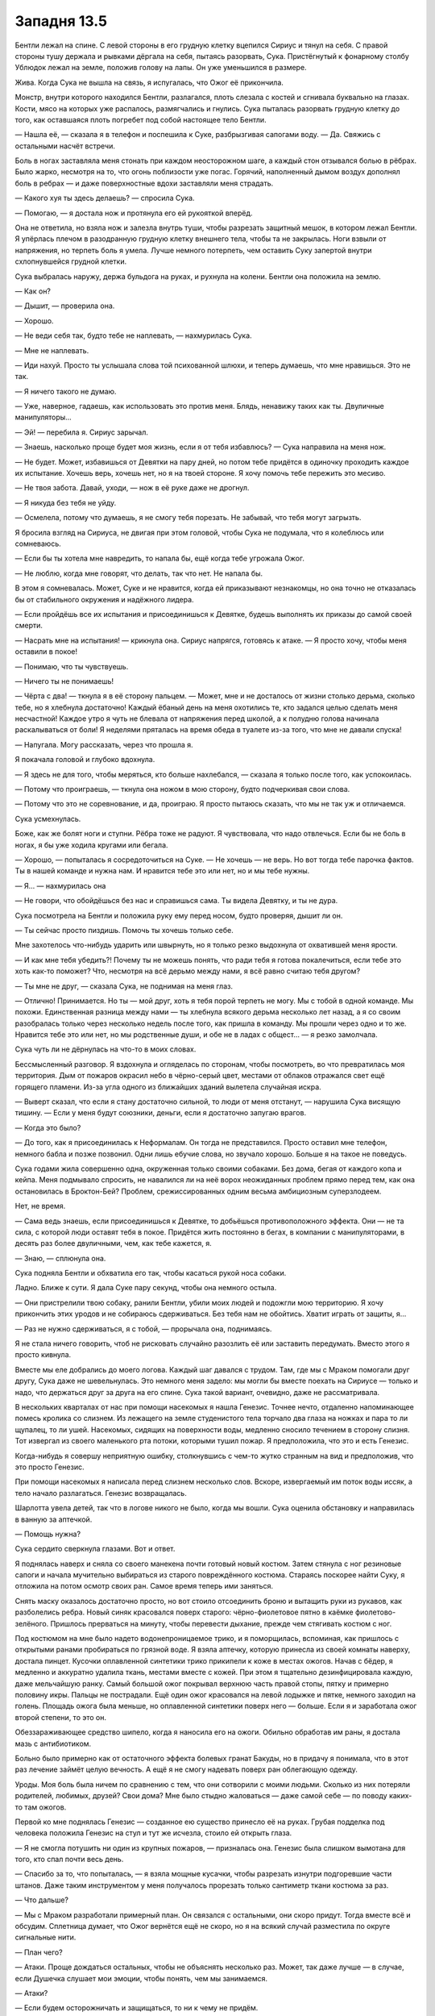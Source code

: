 ﻿Западня 13.5
##############




Бентли лежал на спине. С левой стороны в его грудную клетку вцепился Сириус и тянул на себя. С правой стороны тушу держала и рывками дёргала на себя, пытаясь разорвать, Сука. Пристёгнутый к фонарному столбу Ублюдок лежал на земле, положив голову на лапы. Он уже уменьшился в размере.

Жива. Когда Сука не вышла на связь, я испугалась, что Ожог её прикончила.

Монстр, внутри которого находился Бентли, разлагался, плоть слезала с костей и сгнивала буквально на глазах. Кости, мясо на которых уже распалось, размягчались и гнулись. Сука пыталась разорвать грудную клетку до того, как оставшаяся плоть погребет под собой настоящее тело Бентли.

— Нашла её, — сказала я в телефон и поспешила к Суке, разбрызгивая сапогами воду. — Да. Свяжись с остальными насчёт встречи.

Боль в ногах заставляла меня стонать при каждом неосторожном шаге, а каждый стон отзывался болью в рёбрах. Было жарко, несмотря на то, что огонь поблизости уже погас. Горячий, наполненный дымом воздух дополнял боль в ребрах — и даже поверхностные вдохи заставляли меня страдать.

— Какого хуя ты здесь делаешь? — спросила Сука.

— Помогаю, — я достала нож и протянула его ей рукояткой вперёд.

Она не ответила, но взяла нож и залезла внутрь туши, чтобы разрезать защитный мешок, в котором лежал Бентли. Я упёрлась плечом в разодранную грудную клетку внешнего тела, чтобы та не закрылась. Ноги взвыли от напряжения, но терпеть боль я умела. Лучше немного потерпеть, чем оставить Суку запертой внутри схлопнувшейся грудной клетки.

Сука выбралась наружу, держа бульдога на руках, и рухнула на колени. Бентли она положила на землю.

— Как он?

— Дышит, — проверила она.

— Хорошо.

— Не веди себя так, будто тебе не наплевать, — нахмурилась Сука.

— Мне не наплевать.

— Иди нахуй. Просто ты услышала слова той психованной шлюхи, и теперь думаешь, что мне нравишься. Это не так.

— Я ничего такого не думаю.

— Уже, наверное, гадаешь, как использовать это против меня. Блядь, ненавижу таких как ты. Двуличные манипуляторы...

— Эй! — перебила я. Сириус зарычал.

— Знаешь, насколько проще будет моя жизнь, если я от тебя избавлюсь? — Сука направила на меня нож.

— Не будет. Может, избавишься от Девятки на пару дней, но потом тебе придётся в одиночку проходить каждое их испытание. Хочешь верь, хочешь нет, но я на твоей стороне. Я хочу помочь тебе пережить это месиво.

— Не твоя забота. Давай, уходи, — нож в её руке даже не дрогнул.

— Я никуда без тебя не уйду.

— Осмелела, потому что думаешь, я не смогу тебя порезать. Не забывай, что тебя могут загрызть.

Я бросила взгляд на Сириуса, не двигая при этом головой, чтобы Сука не подумала, что я колеблюсь или сомневаюсь.

— Если бы ты хотела мне навредить, то напала бы, ещё когда тебе угрожала Ожог.

— Не люблю, когда мне говорят, что делать, так что нет. Не напала бы.

В этом я сомневалась. Может, Суке и не нравится, когда ей приказывают незнакомцы, но она точно не отказалась бы от стабильного окружения и надёжного лидера. 

— Если пройдёшь все их испытания и присоединишься к Девятке, будешь выполнять их приказы до самой своей смерти.

— Насрать мне на испытания! — крикнула она. Сириус напрягся, готовясь к атаке. — Я просто хочу, чтобы меня оставили в покое!

— Понимаю, что ты чувствуешь.

— Ничего ты не понимаешь!

— Чёрта с два! — ткнула я в её сторону пальцем. — Может, мне и не досталось от жизни столько дерьма, сколько тебе, но я хлебнула достаточно! Каждый ёбаный день на меня охотились те, кто задался целью сделать меня несчастной! Каждое утро я чуть не блевала от напряжения перед школой, а к полудню голова начинала раскалываться от боли! Я неделями пряталась на время обеда в туалете из-за того, что мне не давали спуска!

— Напугала. Могу рассказать, через что прошла я.

Я покачала головой и глубоко вдохнула. 

— Я здесь не для того, чтобы меряться, кто больше нахлебался, — сказала я только после того, как успокоилась.

— Потому что проиграешь, — ткнула она ножом в мою сторону, будто подчеркивая свои слова.

— Потому что это не соревнование, и да, проиграю. Я просто пытаюсь сказать, что мы не так уж и отличаемся.

Сука усмехнулась.

Боже, как же болят ноги и ступни. Рёбра тоже не радуют. Я чувствовала, что надо отвлечься. Если бы не боль в ногах, я бы уже ходила кругами или бегала. 

— Хорошо, — попыталась я сосредоточиться на Суке. — Не хочешь — не верь. Но вот тогда тебе парочка фактов. Ты в нашей команде и нужна нам. И нравится тебе это или нет, но и мы тебе нужны.

— Я... — нахмурилась она

— Не говори, что обойдёшься без нас и справишься сама. Ты видела Девятку, и ты не дура.

Сука посмотрела на Бентли и положила руку ему перед носом, будто проверяя, дышит ли он.

— Ты сейчас просто пиздишь. Помочь ты хочешь только себе.

Мне захотелось что-нибудь ударить или швырнуть, но я только резко выдохнула от охватившей меня ярости.

— И как мне тебя убедить?! Почему ты не можешь понять, что ради тебя я готова покалечиться, если тебе это хоть как-то поможет? Что, несмотря на всё дерьмо между нами, я всё равно считаю тебя другом?

— Ты мне не друг, — сказала Сука, не поднимая на меня глаз.

— Отлично! Принимается. Но ты — мой друг, хоть я тебя порой терпеть не могу. Мы с тобой в одной команде. Мы похожи. Единственная разница между нами — ты хлебнула всякого дерьма несколько лет назад, а я со своим разобралась только через несколько недель после того, как пришла в команду. Мы прошли через одно и то же. Нравится тебе это или нет, но мы родственные души, и обе не в ладах с общест... — я резко замолчала.

Сука чуть ли не дёрнулась на что-то в моих словах.

Бессмысленный разговор. Я вздохнула и огляделась по сторонам, чтобы посмотреть, во что превратилась моя территория. Дым от пожаров окрасил небо в чёрно-серый цвет, местами от облаков отражался свет ещё горящего пламени. Из-за угла одного из ближайших зданий вылетела случайная искра.

— Выверт сказал, что если я стану достаточно сильной, то люди от меня отстанут, — нарушила Сука висящую тишину. — Если у меня будут союзники, деньги, если я достаточно запугаю врагов.

— Когда это было?

— До того, как я присоединилась к Неформалам. Он тогда не представился. Просто оставил мне телефон, немного бабла и позже позвонил. Одни лишь ебучие слова, но звучало хорошо. Больше я на такое не поведусь.

Сука годами жила совершенно одна, окруженная только своими собаками. Без дома, бегая от каждого копа и кейпа. Меня подмывало спросить, не навалился ли на неё ворох неожиданных проблем прямо перед тем, как она остановилась в Броктон-Бей? Проблем, срежиссированных одним весьма амбициозным суперзлодеем.

Нет, не время.

— Сама ведь знаешь, если присоединишься к Девятке, то добьёшься противоположного эффекта. Они — не та сила, с которой люди оставят тебя в покое. Придётся жить постоянно в бегах, в компании с манипуляторами, в десять раз более двуличными, чем, как тебе кажется, я.

— Знаю, — сплюнула она.

Сука подняла Бентли и обхватила его так, чтобы касаться рукой носа собаки.

Ладно. Ближе к сути. Я дала Суке пару секунд, чтобы она немного остыла.

— Они пристрелили твою собаку, ранили Бентли, убили моих людей и подожгли мою территорию. Я хочу прикончить этих уродов и не собираюсь сдерживаться. Без тебя нам не обойтись. Хватит играть от защиты, я...

— Раз не нужно сдерживаться, я с тобой, — прорычала она, поднимаясь.

Я не стала ничего говорить, чтоб не рисковать случайно разозлить её или заставить передумать. Вместо этого я просто кивнула.

Вместе мы еле добрались до моего логова. Каждый шаг давался с трудом. Там, где мы с Мраком помогали друг другу, Сука даже не шевельнулась. Это немного меня задело: мы могли бы вместе поехать на Сириусе — только и надо, что держаться друг за друга на его спине. Сука такой вариант, очевидно, даже не рассматривала.

В нескольких кварталах от нас при помощи насекомых я нашла Генезис. Точнее нечто, отдаленно напоминающее помесь кролика со слизнем. Из лежащего на земле студенистого тела торчало два глаза на ножках и пара то ли щупалец, то ли ушей. Насекомых, сидящих на поверхности воды, медленно сносило течением в сторону слизня. Тот извергал из своего маленького рта потоки, которыми тушил пожар. Я предположила, что это и есть Генезис.

Когда-нибудь я совершу неприятную ошибку, столкнувшись с чем-то жутко странным на вид и предположив, что это просто Генезис.

При помощи насекомых я написала перед слизнем несколько слов. Вскоре, извергаемый им поток воды иссяк, а тело начало разлагаться. Генезис возвращалась.

Шарлотта увела детей, так что в логове никого не было, когда мы вошли. Сука оценила обстановку и направилась в ванную за аптечкой.

— Помощь нужна?

Сука сердито сверкнула глазами. Вот и ответ.

Я поднялась наверх и сняла со своего манекена почти готовый новый костюм. Затем стянула с ног резиновые сапоги и начала мучительно выбираться из старого повреждённого костюма. Стараясь поскорее найти Суку, я отложила на потом осмотр своих ран. Самое время теперь ими заняться.

Снять маску оказалось достаточно просто, но вот стоило отсоединить броню и вытащить руки из рукавов, как разболелись ребра. Новый синяк красовался поверх старого: чёрно-фиолетовое пятно в каёмке фиолетово-зелёного. Пришлось прерваться на минуту, чтобы перевести дыхание, прежде чем стягивать костюм с ног.

Под костюмом на мне было надето водонепроницаемое трико, и я поморщилась, вспоминая, как пришлось с открытыми ранами пробираться по грязной воде. Я взяла аптечку, которую принесла из своей комнаты наверху,  достала пинцет. Кусочки оплавленной синтетики трико прикипели к коже в местах ожогов. Начав с бёдер, я медленно и аккуратно удалила ткань, местами вместе с кожей. При этом я тщательно дезинфицировала каждую, даже мельчайшую ранку. Самый большой ожог покрывал верхнюю часть правой стопы, пятку и примерно половину икры. Пальцы не пострадали. Ещё один ожог красовался на левой лодыжке и пятке, немного заходил на голень. Площадь ожога была меньше, но оплавленной синтетики поверх него — больше. Если я и заработала ожог второй степени, то это он.

Обеззараживающее средство шипело, когда я наносила его на ожоги. Обильно обработав им раны, я достала мазь с антибиотиком.

Больно было примерно как от остаточного эффекта болевых гранат Бакуды, но в придачу я понимала, что в этот раз лечение займёт целую вечность. А ещё я не смогу надевать поверх ран облегающую одежду.

Уроды. Моя боль была ничем по сравнению с тем, что они сотворили с моими людьми. Сколько из них потеряли родителей, любимых, друзей? Свои дома? Мне было стыдно жаловаться — даже самой себе — по поводу каких-то там ожогов.

Первой ко мне поднялась Генезис — созданное ею существо принесло её на руках. Грубая подделка под человека положила Генезис на стул и тут же исчезла, стоило ей открыть глаза.

— Я не смогла потушить ни один из крупных пожаров, — призналась она. Генезис была слишком вымотана для того, кто спал почти весь день.

— Спасибо за то, что попыталась, — я взяла мощные кусачки, чтобы разрезать изнутри подгоревшие части штанов. Даже таким инструментом у меня получалось прорезать только сантиметр ткани костюма за раз.

— Что дальше?

— Мы с Мраком разработали примерный план. Он связался с остальными, они скоро придут. Тогда вместе всё и обсудим. Сплетница думает, что Ожог вернётся ещё не скоро, но я на всякий случай разместила по округе сигнальные нити.

— План чего?

— Атаки. Проще дождаться остальных, чтобы не объяснять несколько раз. Может, так даже лучше — в случае, если Душечка слушает мои эмоции, чтобы понять, чем мы занимаемся.

— Атаки?

— Если будем осторожничать и защищаться, то ни к чему не придём.

— Зато выживем.

Я потрясла и осмотрела костюм. Работа продвигалась слишком медленно. Я отложила кусачки и достала из заднего отделения костюма пластиковую зажигалку. С её помощью я прожгла штаны костюма с внутренней стороны бедра, начиная от уже сделанного на конце штанины разреза, продвигаясь к паховой области и дальше, на вторую штанину. При этом я тушила загорающиеся участки, чтобы не спалить весь костюм. Я почти закончила, когда, наконец, ответила на вопрос Генезис:

— Не думаю. Мы всё равно умрем, просто... чуть медленнее. Как думаешь, сможем мы пережить ещё пару таких испытаний? Только честно.

— Значит вместо обороны ты хочешь перейти в атаку? Умереть поскорее?

— Да — на первый вопрос. Нет — на второй. Смотри, Девятка сильна своим огромным опытом. Джек в деле уже несколько лет. Он прекрасно поддерживает баланс между непредсказуемостью, достаточной, чтобы мы не смогли составить чёткий план противодействия, и продуманностью, не позволяющей застать его врасплох.

— Но ты хочешь попробовать. Застать врасплох, я имею в виду.

— Ага.

— Это самоубийство. Смотри, какие у нас шансы пережить третий раунд? Дина говорила, что, если сразимся с ними, то шансы выжить — пятьдесят на пятьдесят. Раз это третий раз, то получается сколько? Один к восьми?

— В математике ты соображаешь лучше меня. Серьезно. Вот только мы не будем атаковать их в лоб. Какие ограничения у твоей силы?

— Практически никаких. Главное, чтобы не противоречило здравому смыслу. Если существо жизнеспособно, с источником энергии и внутренними органами, то мне проще его поддерживать. Не нужно следить за каждой мелочью самостоятельно. Более крупных и плотных существ удерживать сложнее.

— Что на счёт материалов? Из чего ты можешь создать тело?

— Я... не знаю. Я контролирую процесс, в каком-то смысле, но моя сила сама решает из чего должно состоять существо. Я представляю, что хочу получить, и активирую силу, после чего отключаюсь и перехожу в какое-то пограничное состояние, когда вот-вот засну, и мысли путаются. Затем всё то, что я представила недостаточно чётко, само достраивается при помощи воображения и подсознания. Я никогда особо не продумываю материал, если только мне не нужна какая-нибудь броня или каменная кожа.

Чертовски могущественная способность. Если бы у меня была эта сила… эх!

— А что на счёт специальных способностей? Можешь наделять ими своих существ?

— Для этого нужно представить механизм их действия, органы, при помощи которых эти способности работают. У меня не так много времени перед тем, как я совсем отключаюсь, так что чем дольше я думаю над этими способностями, тем меньше контролирую всё остальное. Например, то существо, которое я только что использовала, ты его не видела, но...

— Я видела.

— А, да. Насекомые, точно. Ну, я представила систему, всасывающую воду и водяную пушку, но из-за того, что я никак не контролировала процесс создания тела, у него не было ни рук, ни ног. К тому же, оно медленно передвигалось и не имело жизненно важных органов, что сильно меня вымотало.

— Хорошо, — я отложила костюм, который в районе ног и ступней теперь превратился в лохмотья, после чего переключилась на коробку, спрятанную под террариумами за моим стулом. Небольшая волна из тараканов приподняла её и подтащила ко мне. Внутри лежала маска и куски ткани, которые я отложила после первого отступления Манекена. Нельзя позволить себе разбрасываться материалом.

— Зачем ты спрашиваешь?

— Пытаюсь оценить, какими ресурсами мы располагаем.

Я услышала, как снаружи хлопнула дверца машины. Должно быть, Мрак или кто-то из остальных.

Генезис при помощи рук поудобнее уселась на стуле. Я посмотрела на её ноги. Такие тонкие, атрофированные. Похоже, она уже долгое время прикована к инвалидной коляске. Когда я подняла взгляд, то увидела, что Генезис заметила мой интерес.

— Если хочешь что-то узнать, лучше спроси.

Я прямо почувствовала, как покраснела, и быстро переключилась обратно на ткань старого костюма. Используя тараканов, я разложила куски ткани на полу. Из террариумов выползли пауки и начали соединять их воедино. За красотой результата я не гналась.

— Я серьезно. Спрашивай.

— Ты оказалась в коляске из-за своей силы? Какой-то побочный эффект или всё произошло уже после того, как ты стала кейпом?

— Я прикована к коляске с четырёх лет, — покачала она головой. — Вообще, скорее всё как раз наоборот.

Наоборот? Сначала я подумала о событии-триггере. Затем о той теории, что испытавшие триггер в детстве становятся более сильными кейпами.

Стоило мне мысленно разобрать по полочкам эти новые идеи, как они тут же органично вписались в более ранние мои размышления о происходящем. Из шести Скитальцев трое были одними из сильнейших кейпов Броктон-Бей, которых я знала. Баллистик и Солнышко явно входили в высшую лигу — если судить по чистому наносимому урону. Генезис можно отнести туда же, но за счет универсальности и приспособляемости. Она может сколько угодно возвращаться на поле боя, принимая при этом максимально подходящий для ситуации облик. В то же время настоящее её тело весь бой находится в безопасности. Самое интересное, что Ноэль, в свою очередь, похоже, настолько сильна, что её приходится держать в карантине. Трикстер тоже далеко не слабак, пусть и не дотягивает до остальных членов команды. На счёт Оливера я сказать ничего не могла, насколько мне известно, никаких сил у него не было.

Как они встретились? Если отталкиваться от теории, что Генезис испытала событие-триггер в четыре года и из-за этого такая сильная, значит ли это, что и остальные Скитальцы прошли через что-то подобное? Если так, то как они связаны?

Или я думаю не в том направлении?

При помощи насекомых, я пересчитала выбравшихся из машины людей. Они направились в сторону ливневой канализации. Все вместе.

— Остальные на подходе. Твоя команда и Регент.

Генезис слабо улыбнулась, но улыбка вышла какой-то печальной. Отстранённой.

Когда я впервые разговаривала с Солнышком, то, помнится, спросила её, как ей жизнь среди Скитальцев. Что же она тогда ответила? Насыщенная, жестокая, одинокая. Одинокая, несмотря на то, что они всегда вместе. Я не смогла точно вспомнить, как Солнышко это объяснила. Вроде бы она не особо вдавалась в подробности.

Глянув на выражение лица Генезис, я начала подозревать, что Солнышко не одна так думает.

Скитальцы и Регент поднялись наверх, за ними последовала Сука. Все разошлись по комнате, но никто не стал садиться. Я начала вставать, но Трикстер махнул мне рукой, чтобы я села.

— Ты как? — спросил Регент.

— Жива. Но чертовски больно.

Благодаря насекомым, я почувствовала, что снаружи остановился грузовик. Мрак вошёл через переднюю дверь.

Вскоре все собрались. Мрак позвонил Сплетнице и включил громкую связь.

— Йо, — раздался её голос. — Я с Вывертом.

— Рой хочет атаковать Девятку и выбить тех, кто будет проводить следующие испытания, до того, как придёт их очередь.

— Рискованно, — присвистнул Трикстер.

— Давайте посмотрим на ситуацию вот с какой стороны, — сказала я. — М-м. Сколько раз Девятку пыталась победить полиция? А команды героев? Сколько раз за ними охотились спецподразделения Протектората или даже целые альянсы из команд кейпов?

— Много, — сказал Трикстер.

— Всех не пересчитать. Девятка действует, как наша команда в лучшие дни. Они сами решают, где и когда сражаться, избегают столкновения или даже исчезают, если не уверены, что смогут победить. Но зато когда они нападают, то бьют по самому больному месту. Мы действуем так же. Посмотрите, что Регент сделал с Призрачным Сталкером, а я с Луном. Девятка терроризирует своих жертв. Мы тоже, преднамеренно или нет. Мрак любого напугает своей тьмой, от собак Суки некоторые гадят под себя. Что насчёт меня? Любой хоть чуть-чуть, но боится насекомых. Сплетница и Регент тоже довольно жуткие, но по-своему. Девятка — это мы на стероидах.

— Не самое приятное сравнение, — сложил руки на груди Мрак.

— Не самое. Но меткое, и я не думаю, что они абсолютно случайно выбрали в кандидаты двух человек из нашей команды, если забыть о мотивах Душечки. Так давайте не будем играть по правилам Джека, не будем идти по тому пути, по которому герои, куда более сильные, чем мы, пошли и проиграли. Будем действовать как Девятка. Непредсказуемость и тщательно взвешенное безрассудство. Нужно продумывать каждую деталь плана, но нельзя позволить себе увязнуть в бою.

Мрак немного покачал головой, будто в ответ на какую-то промелькнувшую мысль.

— Можете рассчитывать на мою поддержку, — сказал Выверт. — Остряк Джек должен умереть, поэтому в вашем распоряжении все мои ресурсы, если решите действовать.

— Отлично. Спасибо. Сука, ты в деле, так?

Та кивнула.

— Если собираемся действовать, то каждый должен сам захотеть принять в деле самое полное участие. Я говорю не просто об атаке. Солнышко, Баллистик, я знаю, что вы постоянно сдерживаетесь. Понимаю, что прошу чертовски много, но... вы готовы убить?

На несколько долгих секунд в воздухе повисла тишина.

— Да, — сказал Баллистик. — Таких монстров как они? Думаю, я смогу.

Солнышко медлила. Она плотно сжала губы и обхватила тело руками.

— Марс, — тихо сказал Трикстер, — ты уже убивала.

— Случайно.

Я вспомнила, как она медлила использовать силу, когда мы сражались с Луном и Демоном Ли.

— Они — не просто случайные жертвы. Они даже не люди, — сказал Баллистик, — не похожи на людей. Они уроды, монстры. Самые отпетые мерзавцы, каких только можно повстречать.

— Всё не так просто.

— Убив их, ты спасёшь десятки, сотни жизней, — добавила я.

— Всё не так просто!

— Нет, просто, — ответила я. — Можешь пока не отвечать, но нам нужно знать твоё решение прежде, чем мы начнём.

— Что ещё понадобится? — спросила Лиза.

— Мы ничего не сможем сделать, пока ты их не найдёшь. Знаю, вся аппаратура в городе уничтожена, но...

— Но местная полиция и кейпы наладили экстренную связь, как и Выверт для нас. Я прослушиваю все радиопереговоры. Сужаю круг поиска. Думаю, смогу устроить ночной марафон прослушки и вычислить, где Девятка.

— Что ж, такой способ тоже сгодится, — сказал Мрак. — Раз я собираюсь участвовать, то мне нужно быть уверенным, что все полностью боеспособны. Я никуда не пойду, пока те, кто будет сражаться, не поспят по шесть часов. К этому времени Сплетница вычислит, где Девятка, — Мрак посмотрел прямо на меня.

— Я не сплю по режиму, — ответила Генезис. — Вообще, для того, чтобы восстановиться, мне наоборот нужно бодрствовать.

— Сделаем исключение, конечно, — сказал Мрак, не отводя от меня взгляда.

Поспать шесть часов с тем грузом, который сейчас висит на моей совести?

— Конечно, — соврала я, — но атаковать Девятку будем рано утром, или как только Сплетница поймёт, где они.

— При первой же возможности, — согласился он.

— Есть вероятность, что удастся привлечь к операции Ноэль? — спросила я Трикстера.

— Нет, — ответил тот.

— Если она настолько сильна, как ты говоришь...

— Если Ноэль использует свою силу в таком сражении, то проиграют все.

Такое чувство, будто Скитальцы просто влюблены в эту фразу.

— Ладно. Выверт, какое вооружение вы можете нам предоставить?

— Почти любое. Достать я могу практически всё, что угодно, но вот к завтрашнему утру… Сначала скажи, что тебе нужно.

— Взрывчатка. Сколько сможете достать?

— Постой, — перебила Лиза. — Ты просишь, чтобы Баллистик и Солнышко не сдерживались, хочешь использовать Ноэль, а теперь ещё и взрывчатку?

— А также чёрных вдов, коричневых пауков-отшельников и всех других опасных насекомых, которых только смогу достать. Я хочу, чтобы у каждого из нас при себе были гранаты и огнестрельное оружие. У каждого. Больше никаких компромиссов.

— Хорошо, — потёр подбородок Трикстер. — Они первые нарушили негласные правила, так что и мы больше не обязаны им следовать. Это понятно. Но у тебя правда есть план?

— Да, — ответила я. — Но помните, что всё может сильно измениться — в зависимости от того, где мы их найдём, и что они при этом будут делать.

Несколько человек кивнули в ответ на мои слова. В это время насекомые закончили соединять воедино куски ткани — получилось не очень красиво. Однако, попробовав разорвать полотно, я убедилась, что оно столь же прочно, как и остальные мои костюмы. Эту ткань я обернула вокруг коленей. Я собиралась носить верхнюю часть от моего нового костюма, а вместо нижней надевать эту своеобразную юбку из обрезков, чтобы защитить обожжённые ноги. И ходить так, пока ожоги не заживут.

Затем я рассказала про свой план.